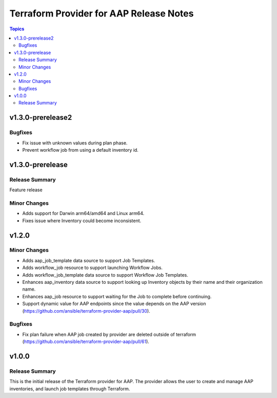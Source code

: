 ========================================
Terraform Provider for AAP Release Notes
========================================

.. contents:: Topics

v1.3.0-prerelease2
==================

Bugfixes
--------

- Fix issue with unknown values during plan phase.
- Prevent workflow job from using a default inventory id.

v1.3.0-prerelease
=================

Release Summary
---------------

Feature release

Minor Changes
-------------

- Adds support for Darwin arm64/amd64 and Linux arm64.
- Fixes issue where Inventory could become inconsistent.

v1.2.0
======

Minor Changes
-------------

- Adds aap_job_template data source to support Job Templates.
- Adds workflow_job resource to support launching Workflow Jobs.
- Adds workflow_job_template data source to support Workflow Job Templates.
- Enhances aap_inventory data source to support looking up Inventory objects by their name and their organization name.
- Enhances aap_job resource to support waiting for the Job to complete before continuing.
- Support dynamic value for AAP endpoints since the value depends on the AAP version (https://github.com/ansible/terraform-provider-aap/pull/30).

Bugfixes
--------

- Fix plan failure when AAP job created by provider are deleted outside of terraform (https://github.com/ansible/terraform-provider-aap/pull/61).

v1.0.0
======

Release Summary
---------------

This is the initial release of the Terraform provider for AAP. The provider allows the user to create and manage AAP inventories, and launch job templates through Terraform.

